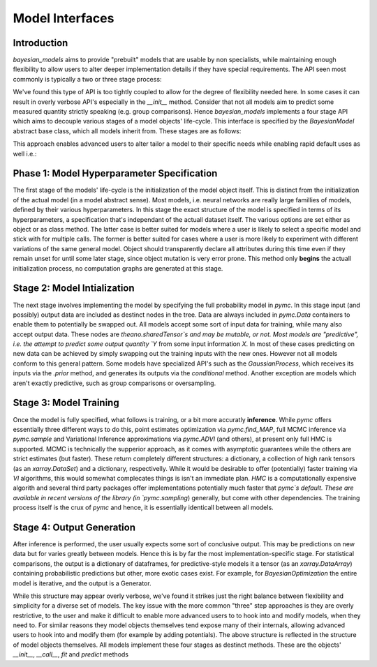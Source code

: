 Model Interfaces
******************


Introduction
--------------

`bayesian_models` aims to provide "prebuilt" models that are usable by non
specialists, while maintaining enough flexibility to allow users to alter 
deeper implementation details if they have special requirements. The API
seen most commonly is typically a two or three stage process:

.. code-block::
    :caption: "A three stage approach"

    # Initialize the model
    
    obj = Model(...)
    
    # Train the model
    
    obj.fit(Xtrain,Ytrain)

    # Predict on some new data

    obj.predict(Xnew)

.. code-block:: 
    :caption: "A two stage approach"

    obj = Model(options, Xtest, Ytest)
    obj.predict(Xnew)

We've found this type of API is too tightly coupled to allow for the degree
of flexibility needed here. In some cases it can result in overly verbose
API's especially in the `__init__` method. Consider that not all models
aim to predict some measured quantity strictly speaking (e.g. group comparisons).
Hence `bayesian_models` implements a four stage API which aims to decouple
various stages of a model objects' life-cycle. This interface is specified
by the `BayesianModel` abstract base class, which all models inherit from.
These stages are as follows:

.. code-block:: 
    :caption: "The key model API"

    class BayesianModel:

        def __init__(self, ...):
            ...

        def __call__(self, Xtrain [Ytrain], ...):
            pass

        def fit(self, *args, sampler=pyms.sample, **kwargs):
            ...
        
        def predict(self, Xnew, ...):
            pass

This approach enables advanced users to alter tailor a model to their specific
needs while enabling rapid default uses as well i.e.:

.. code-block:: 
    :caption: "Common use case"

    from bayesian_models import BEST

    obj = BEST()(X,"var_name").fit(2000, chains=2)
    obj.predict(...)


Phase 1: Model Hyperparameter Specification
--------------------------------------------

The first stage of the models' life-cycle is the initialization of the
model object itself. This is distinct from the initialization of the
actual model (in a model abstract sense). Most models, i.e. neural networks
are really large famillies of models, defined by their various hyperparameters.
In this stage the exact structure of the model is specified in terms of its
hyperparameters, a specification that's independant of the actuall dataset
itself. The various options are set either as object or as class method.
The latter case is better suited for models where a user is likely to
select a specific model and stick with for multiple calls. The former is
better suited for cases where a user is more likely to experiment with
different variations of the same general model. Object should transparently
declare all attributes during this time even if they remain unset for until
some later stage, since object mutation is very error prone. This method
only **begins** the actuall initialization process, no computation graphs
are generated at this stage.


Stage 2: Model Intialization
-----------------------------

The next stage involves implementing the model by specifying the full
probability model in `pymc`. In this stage input (and possibly) output
data are included as destinct nodes in the tree. Data are always included
in `pymc.Data` containers to enable them to potentially be swapped out. All
models accept some sort of input data for training, while many also accept
output data. These nodes are `theano.sharedTensor`s and may be mutable, or not.
Most models are "predictive", i.e. the attempt to predict some output quantity
`Y` from some input information `X`. In most of these cases predicting on new
data can be achieved by simply swapping out the training inputs with the new
ones. However not all models conform to this general pattern. Some models have
specialized API's such as the `GaussianProcess`, which receives its inputs
via the `.prior` method, and generates its outputs via the `conditional` method.
Another exception are models which aren't exactly predictive, such as group
comparisons or oversampling.


Stage 3: Model Training
-------------------------

Once the model is fully specified, what follows is training, or a bit more
accuratly **inference**. While `pymc` offers essentially three different ways
to do this, point estimates optimization via `pymc.find_MAP`, full MCMC inference
via `pymc.sample` and Variational Inference approximations via `pymc.ADVI` (and
others), at present only full HMC is supported. MCMC is technically the supperior
approach, as it comes with asymptotic guarantees while the others are strict
estimates (but faster). These return completely different structures:
a dictionary, a collection of high rank tensors (as an `xarray.DataSet`) and
a dictionary, respectivelly. While it would be desirable to offer (potentially)
faster training via `VI` algorithms, this would somewhat complecates things
is isn't an immediate plan. `HMC` is a computationally expensive algorith
and several third party packages offer implementations potentially much faster
that `pymc`s default. These are available in recent versions of the library
(in `pymc.sampling`) generally, but come with other dependencies. The training
process itself is the crux of `pymc` and hence, it is essentially identicall
between all models.


Stage 4: Output Generation
---------------------------

After inference is performed, the user usually expects some sort of conclusive
output. This may be predictions on new data but for varies greatly between models.
Hence this is by far the most implementation-specific stage. For statistical
comparisons, the output is a dictionary of dataframes, for predictive-style models
it a tensor (as an `xarray.DataArray`) containing probabilistic predictions but
other, more exotic cases exist. For example, for `BayesianOptimization` the entire
model is iterative, and the output is a Generator.

While this structure may appear overly verbose, we've found it strikes just the
right balance between flexibility and simplicity for a diverse set of models.
The key issue with the more common "three" step approaches is they are overly
restrictive, to the user and make it difficult to enable more advanced users to
to hook into and modify models, when they need to. For similar reasons they
model objects themselves tend expose many of their internals, allowing  advanced
users to hook into and modify them (for example by adding potentials).
The above structure is reflected in the structure of model objects themselves.
All models implement these four stages as destinct methods. These are the objects'
`__init__`, `__call__`, `fit` and `predict` methods


